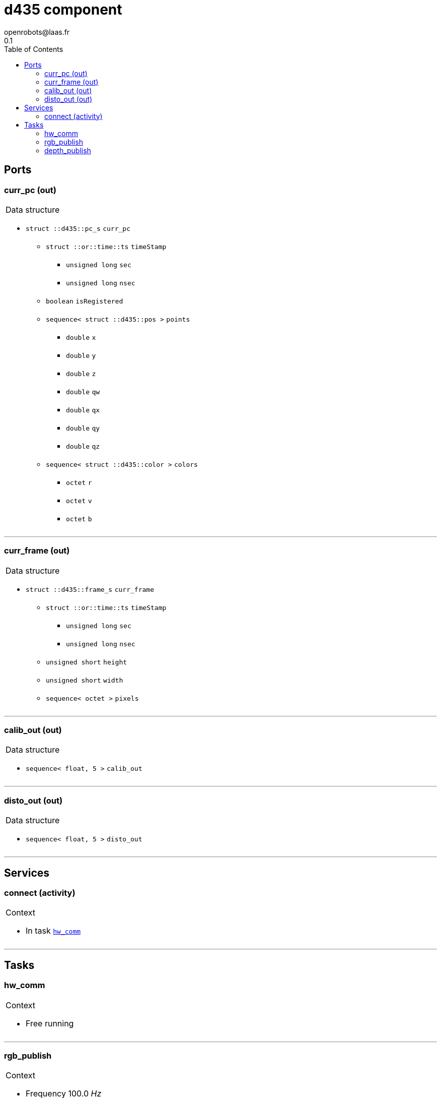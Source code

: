 //
// Copyright (c) 1996-2015 CNRS/LAAS
//
// Permission to use, copy, modify, and distribute this software for any
// purpose with or without fee is hereby granted, provided that the above
// copyright notice and this permission notice appear in all copies.
//
// THE SOFTWARE IS PROVIDED "AS IS" AND THE AUTHOR DISCLAIMS ALL WARRANTIES
// WITH REGARD TO THIS SOFTWARE INCLUDING ALL IMPLIED WARRANTIES OF
// MERCHANTABILITY AND FITNESS. IN NO EVENT SHALL THE AUTHOR BE LIABLE FOR
// ANY SPECIAL, DIRECT, INDIRECT, OR CONSEQUENTIAL DAMAGES OR ANY DAMAGES
// WHATSOEVER RESULTING FROM LOSS OF USE, DATA OR PROFITS, WHETHER IN AN
// ACTION OF CONTRACT, NEGLIGENCE OR OTHER TORTIOUS ACTION, ARISING OUT OF
// OR IN CONNECTION WITH THE USE OR PERFORMANCE OF THIS SOFTWARE.
//

// This file was generated from d435.gen by the skeleton
// template. Manual changes should be preserved, although they should
// rather be added to the "doc" attributes of the genom objects defined in
// d435.gen.

= d435 component
openrobots@laas.fr
0.1
:toc: left

// fix default asciidoctor stylesheet issue #2407 and add hr clear rule
ifdef::backend-html5[]
[pass]
++++
<link rel="stylesheet" href="data:text/css,p{font-size: inherit !important}" >
<link rel="stylesheet" href="data:text/css,hr{clear: both}" >
++++
endif::[]



== Ports


[[curr_pc]]
=== curr_pc (out)


[role="small", width="50%", float="right", cols="1"]
|===
a|.Data structure
[disc]
 * `struct ::d435::pc_s` `curr_pc`
 ** `struct ::or::time::ts` `timeStamp`
 *** `unsigned long` `sec`
 *** `unsigned long` `nsec`
 ** `boolean` `isRegistered`
 ** `sequence< struct ::d435::pos >` `points`
 *** `double` `x`
 *** `double` `y`
 *** `double` `z`
 *** `double` `qw`
 *** `double` `qx`
 *** `double` `qy`
 *** `double` `qz`
 ** `sequence< struct ::d435::color >` `colors`
 *** `octet` `r`
 *** `octet` `v`
 *** `octet` `b`

|===

'''

[[curr_frame]]
=== curr_frame (out)


[role="small", width="50%", float="right", cols="1"]
|===
a|.Data structure
[disc]
 * `struct ::d435::frame_s` `curr_frame`
 ** `struct ::or::time::ts` `timeStamp`
 *** `unsigned long` `sec`
 *** `unsigned long` `nsec`
 ** `unsigned short` `height`
 ** `unsigned short` `width`
 ** `sequence< octet >` `pixels`

|===

'''

[[calib_out]]
=== calib_out (out)


[role="small", width="50%", float="right", cols="1"]
|===
a|.Data structure
[disc]
 * `sequence< float, 5 >` `calib_out`

|===

'''

[[disto_out]]
=== disto_out (out)


[role="small", width="50%", float="right", cols="1"]
|===
a|.Data structure
[disc]
 * `sequence< float, 5 >` `disto_out`

|===

'''

== Services

[[connect]]
=== connect (activity)

[role="small", width="50%", float="right", cols="1"]
|===
a|.Context
[disc]
  * In task `<<hw_comm>>`
|===

'''

== Tasks

[[hw_comm]]
=== hw_comm

[role="small", width="50%", float="right", cols="1"]
|===
a|.Context
[disc]
  * Free running
|===

'''

[[rgb_publish]]
=== rgb_publish

[role="small", width="50%", float="right", cols="1"]
|===
a|.Context
[disc]
  * Frequency 100.0 _Hz_
* Updates port `<<curr_frame>>`
|===

'''

[[depth_publish]]
=== depth_publish

[role="small", width="50%", float="right", cols="1"]
|===
a|.Context
[disc]
  * Frequency 10.0 _Hz_
* Updates port `<<curr_pc>>`
|===

'''
